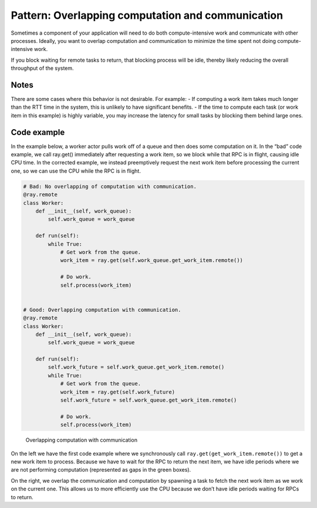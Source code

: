 Pattern: Overlapping computation and communication
==================================================

Sometimes a component of your application will need to do both compute-intensive work and communicate with other processes. Ideally, you want to overlap computation and communication to minimize the time spent not doing compute-intensive work.

If you block waiting for remote tasks to return, that blocking process will be idle, thereby likely reducing the overall throughput of the system.

Notes
-----
There are some cases where this behavior is not desirable. For example:
- If computing a work item takes much longer than the RTT time in the system, this is unlikely to have significant benefits.
- If the time to compute each task (or work item in this example) is highly variable, you may increase the latency for small tasks by blocking them behind large ones.



Code example
------------

In the example below, a worker actor pulls work off of a queue and then does some computation on it. In the “bad” code example, we call ray.get() immediately after requesting a work item, so we block while that RPC is in flight, causing idle CPU time. In the corrected example, we instead preemptively request the next work item before processing the current one, so we can use the CPU while the RPC is in flight.

.. code-block:: python

    # Bad: No overlapping of computation with communication.
    @ray.remote
    class Worker:
        def __init__(self, work_queue):
            self.work_queue = work_queue

        def run(self):
            while True:
                # Get work from the queue.
                work_item = ray.get(self.work_queue.get_work_item.remote())

                # Do work.
                self.process(work_item)


    # Good: Overlapping computation with communication.
    @ray.remote
    class Worker:
        def __init__(self, work_queue):
            self.work_queue = work_queue

        def run(self):
            self.work_future = self.work_queue.get_work_item.remote()
            while True:
                # Get work from the queue.
                work_item = ray.get(self.work_future)
                self.work_future = self.work_queue.get_work_item.remote()

                # Do work.
                self.process(work_item)

.. figure:: overlapping-computation-communication.svg

    Overlapping computation with communication

On the left we have the first code example where we synchronously call ``ray.get(get_work_item.remote())`` to get a new work item to process. Because we have to wait for the RPC to return the next item, we have idle periods where we are not performing computation (represented as gaps in the green boxes).

On the right, we overlap the communication and computation by spawning a task to fetch the next work item as we work on the current one. This allows us to more efficiently use the CPU because we don’t have idle periods waiting for RPCs to return.
